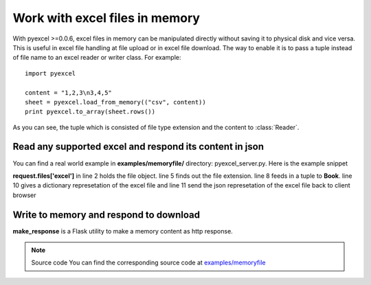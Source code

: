 ===============================
Work with excel files in memory
===============================

With pyexcel >=0.0.6, excel files in memory can be manipulated directly without saving it to physical disk and vice versa. This is useful in excel file handling at file upload or in excel file download. The way to enable it is to pass a tuple instead of file name to an excel reader or writer class. For example::

    import pyexcel

    content = "1,2,3\n3,4,5"
    sheet = pyexcel.load_from_memory(("csv", content))
    print pyexcel.to_array(sheet.rows())

As you can see, the tuple which is consisted of file type extension and the content to :class:`Reader`. 


Read any supported excel and respond its content in json
----------------------------------------------------------------------

You can find a real world example in **examples/memoryfile/** directory: pyexcel_server.py. Here is the example snippet

.. code-block:: python
    :linenos:

    def upload():
        if request.method == 'POST' and 'excel' in request.files:
            # handle file upload
            filename = request.files['excel'].filename
            extension = filename.split(".")[1]
            # Obtain the file extension and content
            # pass a tuple instead of a file name
            sheet = pyexcel.load_from_memory(extension, request.files['excel'].read())
            # then use it as usual
            data = pyexcel.to_dict(sheet)
            # respond with a json
            return jsonify({"result":data})
        return render_template...

**request.files['excel']** in line 2 holds the file object. line 5 finds out the file extension. line 8 feeds in a tuple to **Book**. line 10 gives a dictionary represetation of the excel file and line 11 send the json represetation of the excel file back to client browser

Write to memory and respond to download
-------------------------------------------

.. code-block:: python
    :linenos:

    data = [
        [...],
        ...
    ]
    
    @app.route('/download')
    def download():
        sheet = pe.Sheet(data)
        io = StringIO()
        sheet.save_to_memory("csv", io)
        output = make_response(io.getvalue())
        output.headers["Content-Disposition"] = "attachment; filename=export.csv"
        output.headers["Content-type"] = "text/csv"
        return output

**make_response** is a Flask utility to make a memory content as http response.

.. note:: Source code
   You can find the corresponding source code at `examples/memoryfile <https://github.com/chfw/pyexcel/tree/master/examples/memoryfile>`_
